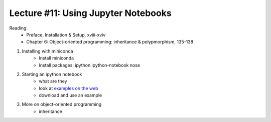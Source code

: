 Lecture #11: Using Jupyter Notebooks
===========================================================

Reading:
    * Preface, Installation & Setup, xviii-xviv
    * Chapter 6: Object-oriented programming: inheritance & polypmorphism, 135-138

1. Installing with miniconda
    * Install miniconda
    * Install packages: ipython ipython-notebook nose

2. Starting an ipython notebook
    * what are they
    * look at `examples on the web <https://github.com/ipython/ipython/wiki/A-gallery-of-interesting-IPython-Notebooks>`_
    * download and use an example

3. More on object-oriented programming
    * inheritance




     


